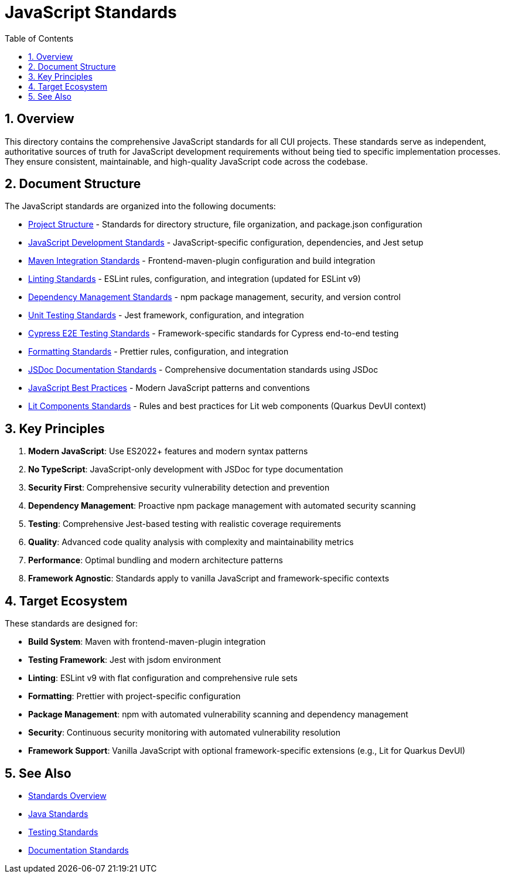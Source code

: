 = JavaScript Standards
:toc: left
:toclevels: 3
:toc-title: Table of Contents
:sectnums:
:source-highlighter: highlight.js

== Overview

This directory contains the comprehensive JavaScript standards for all CUI projects. These standards serve as independent, authoritative sources of truth for JavaScript development requirements without being tied to specific implementation processes. They ensure consistent, maintainable, and high-quality JavaScript code across the codebase.

== Document Structure

The JavaScript standards are organized into the following documents:

* xref:project-structure.adoc[Project Structure] - Standards for directory structure, file organization, and package.json configuration
* xref:javascript-development-standards.adoc[JavaScript Development Standards] - JavaScript-specific configuration, dependencies, and Jest setup
* xref:maven-integration-standards.adoc[Maven Integration Standards] - Frontend-maven-plugin configuration and build integration
* xref:linting-standards.adoc[Linting Standards] - ESLint rules, configuration, and integration (updated for ESLint v9)
* xref:dependency-management-standards.adoc[Dependency Management Standards] - npm package management, security, and version control
* xref:unit-testing-standards.adoc[Unit Testing Standards] - Jest framework, configuration, and integration
* xref:cypress-e2e-testing-standards.adoc[Cypress E2E Testing Standards] - Framework-specific standards for Cypress end-to-end testing
* xref:formatting-standards.adoc[Formatting Standards] - Prettier rules, configuration, and integration
* xref:jsdoc-standards.adoc[JSDoc Documentation Standards] - Comprehensive documentation standards using JSDoc
* xref:javascript-best-practices.adoc[JavaScript Best Practices] - Modern JavaScript patterns and conventions
* xref:lit-components-standards.adoc[Lit Components Standards] - Rules and best practices for Lit web components (Quarkus DevUI context)

== Key Principles

1. *Modern JavaScript*: Use ES2022+ features and modern syntax patterns
2. *No TypeScript*: JavaScript-only development with JSDoc for type documentation
3. *Security First*: Comprehensive security vulnerability detection and prevention
4. *Dependency Management*: Proactive npm package management with automated security scanning
5. *Testing*: Comprehensive Jest-based testing with realistic coverage requirements
6. *Quality*: Advanced code quality analysis with complexity and maintainability metrics
7. *Performance*: Optimal bundling and modern architecture patterns
8. *Framework Agnostic*: Standards apply to vanilla JavaScript and framework-specific contexts

== Target Ecosystem

These standards are designed for:

* **Build System**: Maven with frontend-maven-plugin integration
* **Testing Framework**: Jest with jsdom environment
* **Linting**: ESLint v9 with flat configuration and comprehensive rule sets
* **Formatting**: Prettier with project-specific configuration
* **Package Management**: npm with automated vulnerability scanning and dependency management
* **Security**: Continuous security monitoring with automated vulnerability resolution
* **Framework Support**: Vanilla JavaScript with optional framework-specific extensions (e.g., Lit for Quarkus DevUI)

== See Also

* xref:../README.adoc[Standards Overview]
* xref:../java/README.adoc[Java Standards]
* xref:../testing/README.adoc[Testing Standards]
* xref:../documentation/README.adoc[Documentation Standards]